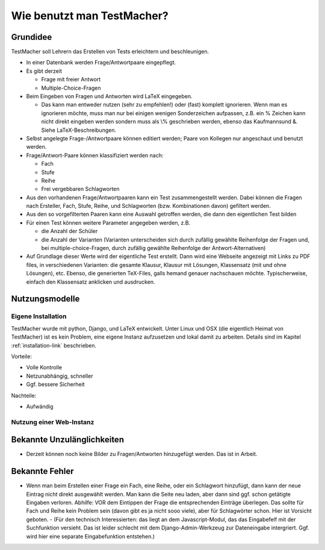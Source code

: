 ***************************
Wie benutzt man TestMacher?
***************************


Grundidee
*********

TestMacher soll Lehrern das Erstellen von Tests erleichtern und beschleunigen. 

- In einer Datenbank werden Frage/Antwortpaare eingepflegt. 
- Es gibt derzeit 

  - Frage mit freier Antwort 
  - Multiple-Choice-Fragen 

- Beim Eingeben von Fragen und Antworten wird LaTeX eingegeben. 

  - Das kann man entweder nutzen (sehr zu empfehlen!) oder (fast) komplett ignorieren. Wenn man es ignorieren möchte, muss man nur bei einigen wenigen Sonderzeichen aufpassen, z.B. ein % Zeichen kann nicht direkt eingeben werden sondern muss als \\% geschrieben werden, ebenso das Kaufmannsund &. Siehe LaTeX-Beschreibungen. 

- Selbst angelegte Frage-/Antwortpaare können editiert werden; Paare von Kollegen nur angeschaut und benutzt werden.
- Frage/Antwort-Paare können klassifiziert werden nach: 

  - Fach 
  - Stufe 
  - Reihe 
  - Frei vergebbaren Schlagworten 

- Aus den vorhandenen Frage/Antwortpaaren kann ein Test zusammengestellt werden. Dabei können die Fragen nach Ersteller, Fach, Stufe, Reihe, und Schlagworten (bzw. Kombinationen davon) gefiltert werden. 
- Aus den so vorgefilterten Paaren kann eine Auswahl getroffen werden, die dann den eigentlichen Test bilden  
- Für einen Test können weitere Parameter angegeben werden, z.B. 

  - die Anzahl der Schüler 
  - die Anzahl der Varianten (Varianten unterscheiden sich durch zufällig gewählte Reihenfolge der Fragen und, bei multiple-choice-Fragen, durch zufällig gewählte Reihenfolge der Antwort-Alternativen)

- Auf Grundlage dieser Werte wird der eigentliche Test erstellt. Dann wird eine Webseite angezeigt mit Links zu PDF files, in verschiedenen Varianten: die gesamte Klausur, Klausur mit Lösungen, Klassensatz (mit und ohne Lösungen), etc. Ebenso, die generierten TeX-Files, galls hemand genauer nachschauen möchte. Typischerweise, einfach den Klassensatz anklicken und ausdrucken. 


Nutzungsmodelle
***************

Eigene Installation
===================

TestMacher wurde mit python, Django, und LaTeX entwickelt. Unter Linux und OSX (die eigentlich Heimat von TestMacher) ist es kein Problem, eine eigene  Instanz aufzusetzen und lokal damit zu arbeiten. Details sind im Kapitel :ref:`installation-link` beschrieben. 

Vorteile: 

- Volle Kontrolle 
- Netzunabhängig, schneller 
- Ggf. bessere Sicherheit 


Nachteile: 

- Aufwändig 





Nutzung einer Web-Instanz
=========================


Bekannte Unzulänglichkeiten
***************************

- Derzeit können noch keine Bilder zu Fragen/Antworten hinzugefügt werden. Das ist in Arbeit. 

Bekannte Fehler
***************

- Wenn man beim Erstellen einer Frage ein Fach, eine Reihe, oder ein Schlagwort hinzufügt, dann kann der neue Eintrag nicht direkt ausgewählt werden. Man kann die Seite neu laden, aber dann sind ggf. schon getätigte Eingaben verloren. Abhilfe: VOR dem Eintippen der Frage die entsprechenden Einträge überlegen. Das sollte für Fach und Reihe kein Problem sein (davon gibt es ja nicht sooo viele), aber für Schlagwörter schon. Hier ist Vorsicht geboten. 
  - (Für den technisch Interessierten: das liegt an dem Javascript-Modul, das das Eingabefelf mit der Suchfunktion versieht. Das ist leider schlecht mit dem Django-Admin-Werkzeug zur Dateneingabe intergriert. Ggf. wird hier eine separate Eingabefunktion entstehen.) 






